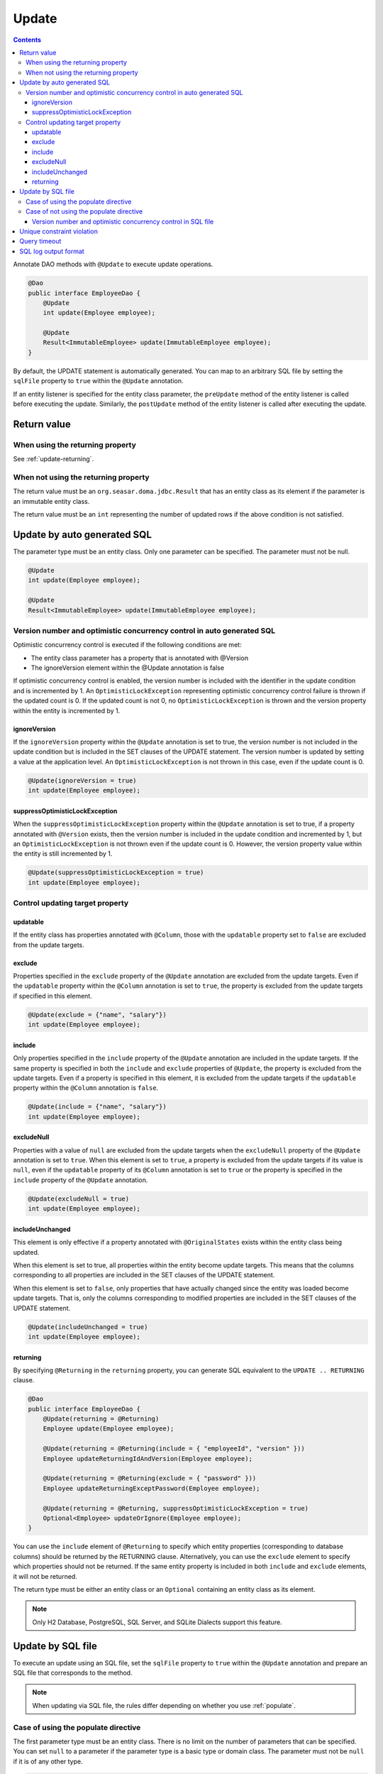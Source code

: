 ==================
Update
==================

.. contents::
   :depth: 3

Annotate DAO methods with ``@Update`` to execute update operations.

.. code-block:: java

  @Dao
  public interface EmployeeDao {
      @Update
      int update(Employee employee);

      @Update
      Result<ImmutableEmployee> update(ImmutableEmployee employee);
  }

By default, the UPDATE statement is automatically generated.
You can map to an arbitrary SQL file by setting the ``sqlFile`` property to ``true`` within the ``@Update`` annotation.

If an entity listener is specified for the entity class parameter, the ``preUpdate`` method of the entity listener is called before executing the update.
Similarly, the ``postUpdate`` method of the entity listener is called after executing the update.

Return value
============

When using the returning property
---------------------------------

See :ref:`update-returning`.

When not using the returning property
-------------------------------------

The return value must be an ``org.seasar.doma.jdbc.Result`` that has an entity class as its element if the parameter is an immutable entity class.

The return value must be an ``int`` representing the number of updated rows if the above condition is not satisfied.

.. _auto-update:

Update by auto generated SQL
============================

The parameter type must be an entity class.
Only one parameter can be specified.
The parameter must not be null.

.. code-block:: java

  @Update
  int update(Employee employee);

  @Update
  Result<ImmutableEmployee> update(ImmutableEmployee employee);

Version number and optimistic concurrency control in auto generated SQL
------------------------------------------------------------------------

Optimistic concurrency control is executed if the following conditions are met:

* The entity class parameter has a property that is annotated with @Version
* The ignoreVersion element within the @Update annotation is false

If optimistic concurrency control is enabled, the version number is included with the identifier in the update condition and is incremented by 1.
An ``OptimisticLockException`` representing optimistic concurrency control failure is thrown if the updated count is 0.
If the updated count is not 0, no ``OptimisticLockException`` is thrown and the version property within the entity is incremented by 1.

ignoreVersion
~~~~~~~~~~~~~

If the ``ignoreVersion`` property within the ``@Update`` annotation is set to true,
the version number is not included in the update condition but is included in the SET clauses of the UPDATE statement.
The version number is updated by setting a value at the application level.
An ``OptimisticLockException`` is not thrown in this case, even if the update count is 0.

.. code-block:: java

  @Update(ignoreVersion = true)
  int update(Employee employee);

suppressOptimisticLockException
~~~~~~~~~~~~~~~~~~~~~~~~~~~~~~~

When the ``suppressOptimisticLockException`` property within the ``@Update`` annotation is set to true,
if a property annotated with ``@Version`` exists, then the version number is included in the update condition and incremented by 1,
but an ``OptimisticLockException`` is not thrown even if the update count is 0.
However, the version property value within the entity is still incremented by 1.

.. code-block:: java

  @Update(suppressOptimisticLockException = true)
  int update(Employee employee);

Control updating target property
--------------------------------

updatable
~~~~~~~~~

If the entity class has properties annotated with ``@Column``, those with the ``updatable`` property set to ``false`` are excluded from the update targets.

exclude
~~~~~~~

Properties specified in the ``exclude`` property of the ``@Update`` annotation are excluded from the update targets.
Even if the ``updatable`` property within the ``@Column`` annotation is set to ``true``, the property is excluded from the update targets if specified in this element.

.. code-block:: java

  @Update(exclude = {"name", "salary"})
  int update(Employee employee);

include
~~~~~~~

Only properties specified in the ``include`` property of the ``@Update`` annotation are included in the update targets.
If the same property is specified in both the ``include`` and ``exclude`` properties of ``@Update``, the property is excluded from the update targets.
Even if a property is specified in this element, it is excluded from the update targets if the ``updatable`` property within the ``@Column`` annotation is ``false``.

.. code-block:: java

  @Update(include = {"name", "salary"})
  int update(Employee employee);

excludeNull
~~~~~~~~~~~

Properties with a value of ``null`` are excluded from the update targets when the ``excludeNull`` property of the ``@Update`` annotation is set to ``true``.
When this element is set to ``true``, a property is excluded from the update targets if its value is ``null``, even if the ``updatable`` property of its ``@Column`` annotation is set to ``true`` or the property is specified in the ``include`` property of the ``@Update`` annotation.

.. code-block:: java

  @Update(excludeNull = true)
  int update(Employee employee);

includeUnchanged
~~~~~~~~~~~~~~~~

This element is only effective if a property annotated with ``@OriginalStates`` exists within the entity class being updated.

When this element is set to true, all properties within the entity become update targets.
This means that the columns corresponding to all properties are included in the SET clauses of the UPDATE statement.

When this element is set to ``false``, only properties that have actually changed since the entity was loaded become update targets.
That is, only the columns corresponding to modified properties are included in the SET clauses of the UPDATE statement.

.. code-block:: java

  @Update(includeUnchanged = true)
  int update(Employee employee);

.. _update-returning:

returning
~~~~~~~~~

By specifying ``@Returning`` in the ``returning`` property,
you can generate SQL equivalent to the ``UPDATE .. RETURNING`` clause.

.. code-block:: java

  @Dao
  public interface EmployeeDao {
      @Update(returning = @Returning)
      Employee update(Employee employee);

      @Update(returning = @Returning(include = { "employeeId", "version" }))
      Employee updateReturningIdAndVersion(Employee employee);

      @Update(returning = @Returning(exclude = { "password" }))
      Employee updateReturningExceptPassword(Employee employee);

      @Update(returning = @Returning, suppressOptimisticLockException = true)
      Optional<Employee> updateOrIgnore(Employee employee);
  }

You can use the ``include`` element of ``@Returning`` to specify which entity properties
(corresponding to database columns) should be returned by the RETURNING clause.
Alternatively, you can use the ``exclude`` element to specify which properties should not be returned.
If the same entity property is included in both ``include`` and ``exclude`` elements, it will not be returned.

The return type must be either an entity class
or an ``Optional`` containing an entity class as its element.

.. note::

  Only H2 Database, PostgreSQL, SQL Server, and SQLite Dialects support this feature.

Update by SQL file
==================

To execute an update using an SQL file,
set the ``sqlFile`` property to ``true`` within the ``@Update`` annotation and prepare an SQL file that corresponds to the method.

.. note::

  When updating via SQL file, the rules differ depending on whether you use :ref:`populate`.

Case of using the populate directive
------------------------------------

The first parameter type must be an entity class.
There is no limit on the number of parameters that can be specified.
You can set ``null`` to a parameter if the parameter type is a basic type or domain class.
The parameter must not be ``null`` if it is of any other type.

.. code-block:: java

  @Update(sqlFile = true)
  int update(Employee employee, BigDecimal salary);

  @Update(sqlFile = true)
  Result<ImmutableEmployee> update(ImmutableEmployee employee, BigDecimal salary);

For example, you would write an SQL file like the one below to correspond to the above method:

.. code-block:: sql

  update employee set /*%populate*/ id = id where salary > /* salary */0

The rules for controlling update target properties are the same as in :ref:`auto-update`.

Case of not using the populate directive
----------------------------------------

You can use an arbitrary type as a parameter.
There is no limit on the number of parameters that can be specified.
You can set ``null`` to a parameter if the parameter type is a basic type or domain class.
The parameter must not be ``null`` if it is of any other type.

.. code-block:: java

  @Update(sqlFile = true)
  int update(Employee employee);

  @Update(sqlFile = true)
  Result<ImmutableEmployee> update(ImmutableEmployee employee);

For example, you would write an SQL file like the one below to correspond to the above method:

.. code-block:: sql

  update employee set name = /* employee.name */'hoge', salary = /* employee.salary */100
  where id = /* employee.id */0

The ``exclude``, ``include``, ``excludeNull``, and ``includeUnchanged`` properties within the ``@Update`` annotation are not referenced when updating via SQL file.


Version number and optimistic concurrency control in SQL file
~~~~~~~~~~~~~~~~~~~~~~~~~~~~~~~~~~~~~~~~~~~~~~~~~~~~~~~~~~~~~

Optimistic concurrency control is executed if the following conditions are met:

* An entity class is included in the parameters.
* The leftmost entity class parameter has a property that is annotated with @Version
* The ignoreVersion element within the @Update annotation is false

However, writing SQL for optimistic concurrency control is the application developer's responsibility.
For example, in the SQL below, you must specify the version number in the WHERE clause and increment the version number by 1 in the SET clause.

.. code-block:: sql

  update EMPLOYEE set DELETE_FLAG = 1, VERSION = /* employee.version */1 + 1
  where ID = /* employee.id */1 and VERSION = /* employee.version */1

An ``OptimisticLockException`` representing optimistic concurrency control failure is thrown if this SQL statement's update count is 0.
If the update count is not 0, no ``OptimisticLockException`` is thrown and the version property within the entity is incremented by 1.

ignoreVersion
^^^^^^^^^^^^^

If the ``ignoreVersion`` property of the ``@Update`` annotation is set to true,
an ``OptimisticLockException`` is not thrown even if the update count is 0.
Additionally, the version property value in the entity is not modified.

.. code-block:: java

  @Update(sqlFile = true, ignoreVersion = true)
  int update(Employee employee);

suppressOptimisticLockException
^^^^^^^^^^^^^^^^^^^^^^^^^^^^^^^

If the ``suppressOptimisticLockException`` property of the ``@Update`` annotation is set to true,
an ``OptimisticLockException`` is not thrown even if the update count is 0.
However, the version property value in the entity is still incremented by 1.

.. code-block:: java

  @Update(sqlFile = true, suppressOptimisticLockException = true)
  int update(Employee employee);

Unique constraint violation
===========================

A ``UniqueConstraintException`` is thrown if a unique constraint violation occurs, regardless of whether an SQL file is used or not.

Query timeout
=============

You can specify the query timeout in seconds using the ``queryTimeout`` property within the ``@Update`` annotation.

.. code-block:: java

  @Update(queryTimeout = 10)
  int update(Employee employee);

This specification applies regardless of whether an SQL file is used or not.
If the ``queryTimeout`` property is not set, the query timeout specified in :doc:`../config` is used.

SQL log output format
=====================

You can specify the SQL log output format using the ``sqlLog`` property within the ``@Update`` annotation.

.. code-block:: java

  @Update(sqlLog = SqlLogType.RAW)
  int update(Employee employee);

``SqlLogType.RAW`` indicates that the log output will contain the SQL with binding parameters.
